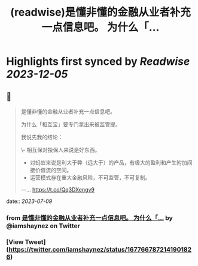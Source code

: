 :PROPERTIES:
:title: (readwise)是懂非懂的金融从业者补充一点信息吧。 为什么「...
:END:

:PROPERTIES:
:author: [[iamshaynez on Twitter]]
:full-title: "是懂非懂的金融从业者补充一点信息吧。 为什么「..."
:category: [[tweets]]
:url: https://twitter.com/iamshaynez/status/1677667872141901826
:image-url: https://pbs.twimg.com/profile_images/1182459197788545024/Z8Nb4YiI.jpg
:END:

* Highlights first synced by [[Readwise]] [[2023-12-05]]
** 📌
#+BEGIN_QUOTE
是懂非懂的金融从业者补充一点信息吧。

为什么「相互宝」要专门拿出来被监管提。

我说先我的结论：

\- 相互保对投保人来说是好东西。
- 对蚂蚁来说是利大于弊（远大于）的产品，有极大的盈利和产生附加间接价值流的空间。
- 运营模式存在重大金融风险，不可监管，不可复制。

---… https://t.co/Qq3DXengv9 
#+END_QUOTE
    date:: [[2023-07-09]]
*** from _是懂非懂的金融从业者补充一点信息吧。 为什么「..._ by @iamshaynez on Twitter
*** [View Tweet](https://twitter.com/iamshaynez/status/1677667872141901826)